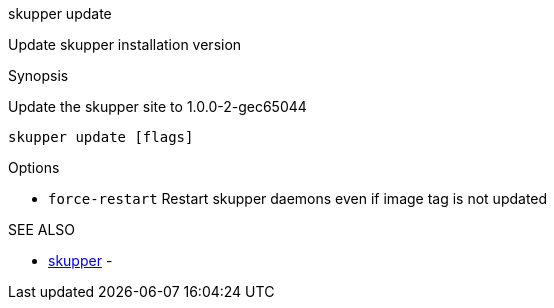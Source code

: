 .skupper update

Update skupper installation version

.Synopsis

Update the skupper site to 1.0.0-2-gec65044

`skupper update [flags]`

.Options

* `force-restart`  Restart skupper daemons even if image tag is not updated

.SEE ALSO

* xref:skupper.adoc[skupper]	 -
